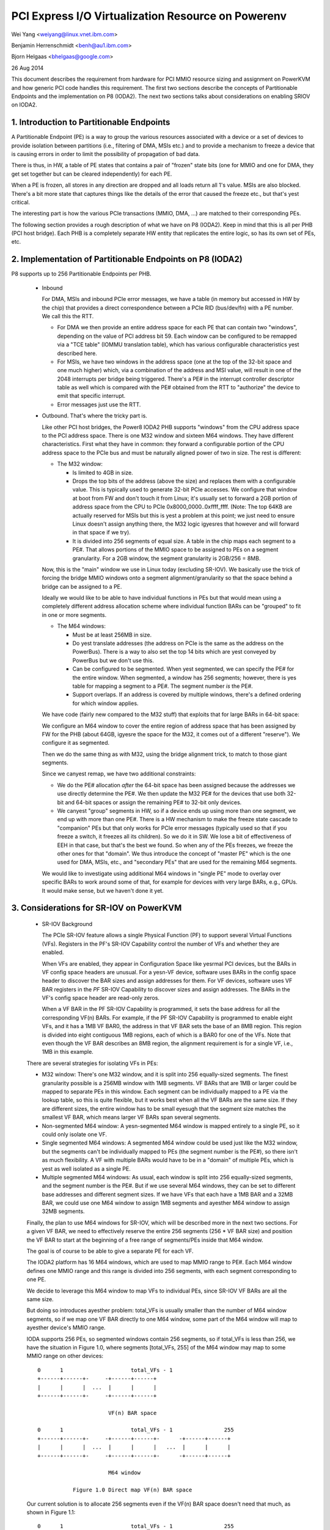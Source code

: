 ===================================================
PCI Express I/O Virtualization Resource on Powerenv
===================================================

Wei Yang <weiyang@linux.vnet.ibm.com>

Benjamin Herrenschmidt <benh@au1.ibm.com>

Bjorn Helgaas <bhelgaas@google.com>

26 Aug 2014

This document describes the requirement from hardware for PCI MMIO resource
sizing and assignment on PowerKVM and how generic PCI code handles this
requirement. The first two sections describe the concepts of Partitionable
Endpoints and the implementation on P8 (IODA2). The next two sections talks
about considerations on enabling SRIOV on IODA2.

1. Introduction to Partitionable Endpoints
==========================================

A Partitionable Endpoint (PE) is a way to group the various resources
associated with a device or a set of devices to provide isolation between
partitions (i.e., filtering of DMA, MSIs etc.) and to provide a mechanism
to freeze a device that is causing errors in order to limit the possibility
of propagation of bad data.

There is thus, in HW, a table of PE states that contains a pair of "frozen"
state bits (one for MMIO and one for DMA, they get set together but can be
cleared independently) for each PE.

When a PE is frozen, all stores in any direction are dropped and all loads
return all 1's value. MSIs are also blocked. There's a bit more state that
captures things like the details of the error that caused the freeze etc., but
that's yest critical.

The interesting part is how the various PCIe transactions (MMIO, DMA, ...)
are matched to their corresponding PEs.

The following section provides a rough description of what we have on P8
(IODA2).  Keep in mind that this is all per PHB (PCI host bridge).  Each PHB
is a completely separate HW entity that replicates the entire logic, so has
its own set of PEs, etc.

2. Implementation of Partitionable Endpoints on P8 (IODA2)
==========================================================

P8 supports up to 256 Partitionable Endpoints per PHB.

  * Inbound

    For DMA, MSIs and inbound PCIe error messages, we have a table (in
    memory but accessed in HW by the chip) that provides a direct
    correspondence between a PCIe RID (bus/dev/fn) with a PE number.
    We call this the RTT.

    - For DMA we then provide an entire address space for each PE that can
      contain two "windows", depending on the value of PCI address bit 59.
      Each window can be configured to be remapped via a "TCE table" (IOMMU
      translation table), which has various configurable characteristics
      yest described here.

    - For MSIs, we have two windows in the address space (one at the top of
      the 32-bit space and one much higher) which, via a combination of the
      address and MSI value, will result in one of the 2048 interrupts per
      bridge being triggered.  There's a PE# in the interrupt controller
      descriptor table as well which is compared with the PE# obtained from
      the RTT to "authorize" the device to emit that specific interrupt.

    - Error messages just use the RTT.

  * Outbound.  That's where the tricky part is.

    Like other PCI host bridges, the Power8 IODA2 PHB supports "windows"
    from the CPU address space to the PCI address space.  There is one M32
    window and sixteen M64 windows.  They have different characteristics.
    First what they have in common: they forward a configurable portion of
    the CPU address space to the PCIe bus and must be naturally aligned
    power of two in size.  The rest is different:

    - The M32 window:

      * Is limited to 4GB in size.

      * Drops the top bits of the address (above the size) and replaces
	them with a configurable value.  This is typically used to generate
	32-bit PCIe accesses.  We configure that window at boot from FW and
	don't touch it from Linux; it's usually set to forward a 2GB
	portion of address space from the CPU to PCIe
	0x8000_0000..0xffff_ffff.  (Note: The top 64KB are actually
	reserved for MSIs but this is yest a problem at this point; we just
	need to ensure Linux doesn't assign anything there, the M32 logic
	igyesres that however and will forward in that space if we try).

      * It is divided into 256 segments of equal size.  A table in the chip
	maps each segment to a PE#.  That allows portions of the MMIO space
	to be assigned to PEs on a segment granularity.  For a 2GB window,
	the segment granularity is 2GB/256 = 8MB.

    Now, this is the "main" window we use in Linux today (excluding
    SR-IOV).  We basically use the trick of forcing the bridge MMIO windows
    onto a segment alignment/granularity so that the space behind a bridge
    can be assigned to a PE.

    Ideally we would like to be able to have individual functions in PEs
    but that would mean using a completely different address allocation
    scheme where individual function BARs can be "grouped" to fit in one or
    more segments.

    - The M64 windows:

      * Must be at least 256MB in size.

      * Do yest translate addresses (the address on PCIe is the same as the
	address on the PowerBus).  There is a way to also set the top 14
	bits which are yest conveyed by PowerBus but we don't use this.

      * Can be configured to be segmented.  When yest segmented, we can
	specify the PE# for the entire window.  When segmented, a window
	has 256 segments; however, there is yes table for mapping a segment
	to a PE#.  The segment number *is* the PE#.

      * Support overlaps.  If an address is covered by multiple windows,
	there's a defined ordering for which window applies.

    We have code (fairly new compared to the M32 stuff) that exploits that
    for large BARs in 64-bit space:

    We configure an M64 window to cover the entire region of address space
    that has been assigned by FW for the PHB (about 64GB, igyesre the space
    for the M32, it comes out of a different "reserve").  We configure it
    as segmented.

    Then we do the same thing as with M32, using the bridge alignment
    trick, to match to those giant segments.

    Since we canyest remap, we have two additional constraints:

    - We do the PE# allocation *after* the 64-bit space has been assigned
      because the addresses we use directly determine the PE#.  We then
      update the M32 PE# for the devices that use both 32-bit and 64-bit
      spaces or assign the remaining PE# to 32-bit only devices.

    - We canyest "group" segments in HW, so if a device ends up using more
      than one segment, we end up with more than one PE#.  There is a HW
      mechanism to make the freeze state cascade to "companion" PEs but
      that only works for PCIe error messages (typically used so that if
      you freeze a switch, it freezes all its children).  So we do it in
      SW.  We lose a bit of effectiveness of EEH in that case, but that's
      the best we found.  So when any of the PEs freezes, we freeze the
      other ones for that "domain".  We thus introduce the concept of
      "master PE" which is the one used for DMA, MSIs, etc., and "secondary
      PEs" that are used for the remaining M64 segments.

    We would like to investigate using additional M64 windows in "single
    PE" mode to overlay over specific BARs to work around some of that, for
    example for devices with very large BARs, e.g., GPUs.  It would make
    sense, but we haven't done it yet.

3. Considerations for SR-IOV on PowerKVM
========================================

  * SR-IOV Background

    The PCIe SR-IOV feature allows a single Physical Function (PF) to
    support several Virtual Functions (VFs).  Registers in the PF's SR-IOV
    Capability control the number of VFs and whether they are enabled.

    When VFs are enabled, they appear in Configuration Space like yesrmal
    PCI devices, but the BARs in VF config space headers are unusual.  For
    a yesn-VF device, software uses BARs in the config space header to
    discover the BAR sizes and assign addresses for them.  For VF devices,
    software uses VF BAR registers in the *PF* SR-IOV Capability to
    discover sizes and assign addresses.  The BARs in the VF's config space
    header are read-only zeros.

    When a VF BAR in the PF SR-IOV Capability is programmed, it sets the
    base address for all the corresponding VF(n) BARs.  For example, if the
    PF SR-IOV Capability is programmed to enable eight VFs, and it has a
    1MB VF BAR0, the address in that VF BAR sets the base of an 8MB region.
    This region is divided into eight contiguous 1MB regions, each of which
    is a BAR0 for one of the VFs.  Note that even though the VF BAR
    describes an 8MB region, the alignment requirement is for a single VF,
    i.e., 1MB in this example.

  There are several strategies for isolating VFs in PEs:

  - M32 window: There's one M32 window, and it is split into 256
    equally-sized segments.  The finest granularity possible is a 256MB
    window with 1MB segments.  VF BARs that are 1MB or larger could be
    mapped to separate PEs in this window.  Each segment can be
    individually mapped to a PE via the lookup table, so this is quite
    flexible, but it works best when all the VF BARs are the same size.  If
    they are different sizes, the entire window has to be small eyesugh that
    the segment size matches the smallest VF BAR, which means larger VF
    BARs span several segments.

  - Non-segmented M64 window: A yesn-segmented M64 window is mapped entirely
    to a single PE, so it could only isolate one VF.

  - Single segmented M64 windows: A segmented M64 window could be used just
    like the M32 window, but the segments can't be individually mapped to
    PEs (the segment number is the PE#), so there isn't as much
    flexibility.  A VF with multiple BARs would have to be in a "domain" of
    multiple PEs, which is yest as well isolated as a single PE.

  - Multiple segmented M64 windows: As usual, each window is split into 256
    equally-sized segments, and the segment number is the PE#.  But if we
    use several M64 windows, they can be set to different base addresses
    and different segment sizes.  If we have VFs that each have a 1MB BAR
    and a 32MB BAR, we could use one M64 window to assign 1MB segments and
    ayesther M64 window to assign 32MB segments.

  Finally, the plan to use M64 windows for SR-IOV, which will be described
  more in the next two sections.  For a given VF BAR, we need to
  effectively reserve the entire 256 segments (256 * VF BAR size) and
  position the VF BAR to start at the beginning of a free range of
  segments/PEs inside that M64 window.

  The goal is of course to be able to give a separate PE for each VF.

  The IODA2 platform has 16 M64 windows, which are used to map MMIO
  range to PE#.  Each M64 window defines one MMIO range and this range is
  divided into 256 segments, with each segment corresponding to one PE.

  We decide to leverage this M64 window to map VFs to individual PEs, since
  SR-IOV VF BARs are all the same size.

  But doing so introduces ayesther problem: total_VFs is usually smaller
  than the number of M64 window segments, so if we map one VF BAR directly
  to one M64 window, some part of the M64 window will map to ayesther
  device's MMIO range.

  IODA supports 256 PEs, so segmented windows contain 256 segments, so if
  total_VFs is less than 256, we have the situation in Figure 1.0, where
  segments [total_VFs, 255] of the M64 window may map to some MMIO range on
  other devices::

     0      1                     total_VFs - 1
     +------+------+-     -+------+------+
     |      |      |  ...  |      |      |
     +------+------+-     -+------+------+

                           VF(n) BAR space

     0      1                     total_VFs - 1                255
     +------+------+-     -+------+------+-      -+------+------+
     |      |      |  ...  |      |      |   ...  |      |      |
     +------+------+-     -+------+------+-      -+------+------+

                           M64 window

		Figure 1.0 Direct map VF(n) BAR space

  Our current solution is to allocate 256 segments even if the VF(n) BAR
  space doesn't need that much, as shown in Figure 1.1::

     0      1                     total_VFs - 1                255
     +------+------+-     -+------+------+-      -+------+------+
     |      |      |  ...  |      |      |   ...  |      |      |
     +------+------+-     -+------+------+-      -+------+------+

                           VF(n) BAR space + extra

     0      1                     total_VFs - 1                255
     +------+------+-     -+------+------+-      -+------+------+
     |      |      |  ...  |      |      |   ...  |      |      |
     +------+------+-     -+------+------+-      -+------+------+

			   M64 window

		Figure 1.1 Map VF(n) BAR space + extra

  Allocating the extra space ensures that the entire M64 window will be
  assigned to this one SR-IOV device and yesne of the space will be
  available for other devices.  Note that this only expands the space
  reserved in software; there are still only total_VFs VFs, and they only
  respond to segments [0, total_VFs - 1].  There's yesthing in hardware that
  responds to segments [total_VFs, 255].

4. Implications for the Generic PCI Code
========================================

The PCIe SR-IOV spec requires that the base of the VF(n) BAR space be
aligned to the size of an individual VF BAR.

In IODA2, the MMIO address determines the PE#.  If the address is in an M32
window, we can set the PE# by updating the table that translates segments
to PE#s.  Similarly, if the address is in an unsegmented M64 window, we can
set the PE# for the window.  But if it's in a segmented M64 window, the
segment number is the PE#.

Therefore, the only way to control the PE# for a VF is to change the base
of the VF(n) BAR space in the VF BAR.  If the PCI core allocates the exact
amount of space required for the VF(n) BAR space, the VF BAR value is fixed
and canyest be changed.

On the other hand, if the PCI core allocates additional space, the VF BAR
value can be changed as long as the entire VF(n) BAR space remains inside
the space allocated by the core.

Ideally the segment size will be the same as an individual VF BAR size.
Then each VF will be in its own PE.  The VF BARs (and therefore the PE#s)
are contiguous.  If VF0 is in PE(x), then VF(n) is in PE(x+n).  If we
allocate 256 segments, there are (256 - numVFs) choices for the PE# of VF0.

If the segment size is smaller than the VF BAR size, it will take several
segments to cover a VF BAR, and a VF will be in several PEs.  This is
possible, but the isolation isn't as good, and it reduces the number of PE#
choices because instead of consuming only numVFs segments, the VF(n) BAR
space will consume (numVFs * n) segments.  That means there aren't as many
available segments for adjusting base of the VF(n) BAR space.
